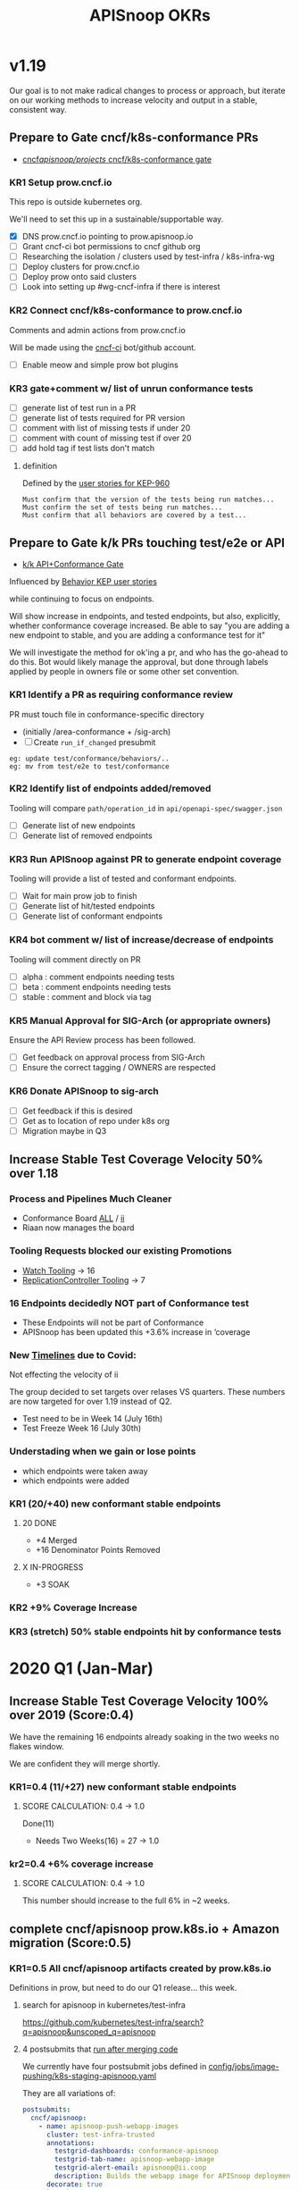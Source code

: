 # -*- ii: mode; -*-
#+TODO: ORG(o) MOCK(m) TRIAGE(r) BACKLOG(b) TEST(t) SOAK(s) PROMOTION(p) FLAKING(f) COMMENTS(c) | DONE(d)
#+TITLE: APISnoop OKRs

* v1.19
Our goal is to not make radical changes to process or approach, but iterate on our working methods to increase velocity and output in  a stable, consistent way.
** Prepare to Gate cncf/k8s-conformance PRs
- [[https://github.com/cncf/apisnoop/projects/29][cncf/apisnoop/projects/ cncf/k8s-conformance gate]]
*** KR1 Setup prow.cncf.io
This repo is outside kubernetes org.

We'll need to set this up in a sustainable/supportable way.
- [X] DNS prow.cncf.io pointing to prow.apisnoop.io
- [ ] Grant cncf-ci bot permissions to cncf github org
- [ ] Researching the isolation / clusters used by test-infra / k8s-infra-wg
- [ ] Deploy clusters for prow.cncf.io
- [ ] Deploy prow onto said clusters
- [ ] Look into setting up #wg-cncf-infra if there is interest
*** KR2 Connect cncf/k8s-conformance to prow.cncf.io
Comments and admin actions from prow.cncf.io

Will be made using the [[https://github.com/cncf-ci][cncf-ci]] bot/github account.
- [ ] Enable meow and simple prow bot plugins
*** KR3 gate+comment w/ list of unrun conformance tests
- [ ] generate list of test run in a PR
- [ ] generate list of tests required for PR version
- [ ] comment with list of missing tests if under 20
- [ ] comment with count of missing test if over 20
- [ ] add hold tag if test lists don't match
**** definition
Defined by the [[https://github.com/kubernetes/enhancements/blob/2c19ec7627e326d1c75306dcaa3d2f14002301fa/keps/sig-architecture/960-conformance-behaviors/README.md#role-cncf-conformance-program][user stories for KEP-960]]

#+begin_example
Must confirm that the version of the tests being run matches...
Must confirm the set of tests being run matches...
Must confirm that all behaviors are covered by a test...
#+end_example

** Prepare to Gate k/k PRs touching test/e2e or API
- [[https://github.com/cncf/apisnoop/projects/30][k/k API+Conformance Gate]]

Influenced by [[https://github.com/kubernetes/enhancements/pull/1666/files?short_path=92a9412#diff-92a9412ae55358378bc66295cdbea103][Behavior KEP user stories]]

while continuing to focus on endpoints.

Will show increase in endpoints, and tested endpoints, but also, explicitly, whether conformance coverage increased.  Be able to say "you are adding a new endpoint to stable, and you are adding a conformance test for it"

We will investigate the method for ok'ing a pr, and who has the go-ahead to do this.  Bot would likely manage the approval, but done through labels applied by people in owners file or some other set convention.


*** KR1 Identify a PR as requiring conformance review
PR must touch file in conformance-specific directory

- (initially /area-conformance + /sig-arch)
- [ ] Create ~run_if_changed~ presubmit

#+begin_example
eg: update test/conformance/behaviors/..
eg: mv from test/e2e to test/conformance
#+end_example
*** KR2 Identify list of endpoints added/removed
Tooling will compare ~path/operation_id~ in ~api/openapi-spec/swagger.json~
- [ ] Generate list of new endpoints
- [ ] Generate list of removed endpoints
*** KR3 Run APISnoop against PR to generate endpoint coverage
Tooling will provide a list of tested and conformant endpoints.
- [ ] Wait for main prow job to finish
- [ ] Generate list of hit/tested endpoints
- [ ] Generate list of conformant endpoints
*** KR4 bot comment w/ list of increase/decrease of endpoints
Tooling will comment directly on PR

- [ ] alpha : comment endpoints needing tests
- [ ] beta : comment endpoints needing tests
- [ ] stable : comment and block via tag
*** KR5 Manual Approval for SIG-Arch (or appropriate owners)
Ensure the API Review process has been followed.

- [ ] Get feedback on approval process from SIG-Arch
- [ ] Ensure the correct tagging / OWNERS are respected
*** KR6 Donate APISnoop to sig-arch
- [ ] Get feedback if this is desired
- [ ] Get as to location of repo under k8s org
- [ ] Migration maybe in Q3
** Increase Stable Test Coverage Velocity 50% over 1.18
*** Process and Pipelines Much Cleaner
- Conformance Board [[https://github.com/orgs/kubernetes/projects/9?card_filter_query=author%3Ariaankl][ALL]] / [[https://github.com/orgs/kubernetes/projects/9?card_filter_query=author%3Ariaankl][ii]]
- Riaan now manages the board
*** Tooling Requests blocked our existing Promotions
- [[https://github.com/kubernetes/kubernetes/issues/90957][Watch Tooling]] -> 16
- [[https://github.com/kubernetes/kubernetes/issues/90957][ReplicationController Tooling]] -> 7
*** 16 Endpoints decidedly NOT part of Conformance test
- These Endpoints will not be part of Conformance
- APISnoop has been updated this +3.6% increase in ‘coverage
*** New [[https://github.com/kubernetes/sig-release/tree/master/releases/release-1.19#timeline][Timelines]] due to Covid:
Not effecting the velocity of ii

The group decided to set targets over relases VS quarters.
These numbers are now targeted for over 1.19 instead of Q2.

- Test need to be in Week 14 (July 16th)
- Test Freeze Week 16 (July 30th)
*** Understading when we gain or lose points
- which endpoints were taken away
- which endpoints were added
*** KR1 (20/+40) new conformant stable endpoints
**** 20 DONE
- +4 Merged
- +16 Denominator Points Removed
**** X IN-PROGRESS
- +3 SOAK
*** KR2 +9% Coverage Increase
*** KR3 (stretch) 50% stable endpoints hit by conformance tests

* 2020 Q1 (Jan-Mar)
** Increase Stable Test Coverage Velocity 100% over 2019 (Score:0.4)

We have the remaining 16 endpoints already soaking in the two weeks no flakes window.

We are confident they will merge shortly.
*** KR1=0.4 (11/+27) new conformant stable endpoints
**** SCORE CALCULATION: 0.4 -> 1.0
Done(11)
+ Needs Two Weeks(16) = 27 -> 1.0
**** done = 11                                                     :noexport:
***** done +3 promote: secret patching test #87262
      closed: [2020-04-02 thu 06:49]
***** done +1 promote: find kubernetes service in default namespace #87260
      closed: [2020-04-02 thu 06:50]
***** done +1 promote: namespace patch test #87256
      closed: [2020-04-02 thu 06:50]
***** done +3 promote: pod preemptionexecutionpath verification #83378
- promotion:  https://github.com/kubernetes/kubernetes/pull/83378
***** done +3 promote: podtemplate lifecycle test #88036
- issue: https://github.com/kubernetes/kubernetes/issues/86141
- test: https://github.com/kubernetes/kubernetes/pull/87219
- promotion: https://github.com/kubernetes/kubernetes/pull/88036
**** needs two weeks (no flakes) +16                               :noexport:
***** soak +5 promote: event lifecycle test
- mock-test: jan 6th  https://github.com/kubernetes/kubernetes/issues/86288
- test: april 1st  https://github.com/kubernetes/kubernetes/pull/86858
- promotion:  https://github.com/kubernetes/kubernetes/pull/89753
give the reviewer all the information all we need
- [[https://testgrid.k8s.io/sig-release-master-blocking#gce-cos-master-default&include-filter-by-regex=should%2520ensure%2520that%2520an%2520event%2520can%2520be%2520fetched%252c%2520patched%252c%2520deleted%252c%2520and%2520listed][testgrid reference]]
***** soak +7 promote: replicationcontroller lifecycle
- mock-test:  https://github.com/kubernetes/kubernetes/issues/88302
  needs reopening and checkboxes for current state...
- test:  https://github.com/kubernetes/kubernetes/pull/88588
- promotion:

- [[https://github.com/kubernetes/kubernetes/issues/89740][address flaking comment]] : [[https://github.com/kubernetes/kubernetes/pull/89746][https://github.com/kubernetes/kubernetes/pull/89746]]
relies on it's own update response data
> i have the same concern as #89707 that this test will not fail if the watch times out
***** soak +4 promote: endpoints
- mock-test: feb 3rd  https://github.com/kubernetes/kubernetes/issues/87762
- test: mar 27th https://github.com/kubernetes/kubernetes/pull/88778
- promotion: april 10th? https://github.com/kubernetes/kubernetes/pull/89752
- [[https://testgrid.k8s.io/sig-release-master-blocking#gce-cos-master-default&include-filter-by-regex=should%2520test%2520the%2520lifecycle%2520of%2520an%2520endpoint][testgrid reference]] still looks green!
fixme: create shows +5^, mock+promotion shows +4
same issue as configmap lificle:
this doesn't verify that the endpoints is deleted.
it just watches for an endpoints deletion event.
would this test fail if it didn't see a deletion event?
**** needs review +6                                               :noexport:
***** comments +2 promote: configmap lifecycle test #88034 (comments addressed)
conceptually this pr adds watches
there's no gaurantee that we will see the watch.
let's ensure what happens in the negative case.
when your waiting for the config map to be deleted, how do you know it's not deleted.
for each watch:
what happens if the watch times out...
when you setup a watch to timeout after 60 seconds....
pretend it's running on a super slow processor
what if it times out for every single test.... would i want the watch to be considered a failure....
probably... if it doesn't execute to completion.
it's not clear that that happens
- promotion: https://github.com/kubernetes/kubernetes/pull/88034#discussion_r398728147
- addressing comments: https://github.com/kubernetes/kubernetes/pull/88034#issuecomment-607430447 (addresed)
- pr to handle timeouts: https://github.com/kubernetes/kubernetes/pull/89707
***** comments +4 pod and podstatus
- mock-test:  https://github.com/kubernetes/kubernetes/issues/88545
- test:  https://github.com/kubernetes/kubernetes/pull/89453
  addressed the [[https://github.com/kubernetes/kubernetes/pull/89453#discussion_r400346746][comment]]:
  "not sure this will work, you will be racing with the kubelet, i think. that is, kubelet may mark it ready again."
**** sorted backlog +5                                             :noexport:
***** backlog +2 servicestatus lifecycle
- org-file: https://github.com/cncf/apisnoop/pull/298
- mock-test: https://github.com/kubernetes/kubernetes/issues/89135
 currently, this test is having issues writing to the servicestatus endpoints (via patch and update).
 the data is patched without errors, but the data when fetched is no different to before the patching.
***** backlog +3 serviceaccount lifecycle
- mock-test: https://github.com/kubernetes/kubernetes/issues/89071
 @johnbelamaric you don't need to check the status of the secret as part of the test. in other places we check that the resource in question happens, we don't have to follow.
**** triage +12                                                    :noexport:
***** triage +5 apps daemonset lifecycle
- org-file: https://github.com/cncf/apisnoop/pull/305
- mock-test: https://github.com/kubernetes/kubernetes/issues/89637
***** triage +5 apps deployment lifecycle
- org-file:
- mock-test: https://github.com/kubernetes/kubernetes/issues/89340
***** triage +2 nodestatus                                    :deprioritized:
      needs these comments addressed, and we voted to de-priorize
  https://github.com/kubernetes/kubernetes/issues/88358#issuecomment-591062171

*** kr2=0.4 +6% coverage increase
**** SCORE CALCULATION: 0.4 -> 1.0
This number should increase to the full 6% in ~2 weeks.
** complete cncf/apisnoop prow.k8s.io + Amazon migration (Score:0.5)
*** KR1=0.5 All cncf/apisnoop artifacts created by prow.k8s.io
Definitions in prow, but need to do our Q1 release... this week.
**** search for apisnoop in kubernetes/test-infra
https://github.com/kubernetes/test-infra/search?q=apisnoop&unscoped_q=apisnoop
**** 4 postsubmits that [[https://github.com/kubernetes/test-infra/blob/master/prow/jobs.md#how-to-configure-new-jobs][run after merging code]]

We currently have four postsubmit jobs defined in [[https://github.com/kubernetes/test-infra/blob/c8eafffeadbd18617b071adb4dd3d7b900f06fa5/config/jobs/image-pushing/k8s-staging-apisnoop.yaml#L2][config/jobs/image-pushing/k8s-staging-apisnoop.yaml]]

They are all variations of:

#+begin_src yaml
postsubmits:
  cncf/apisnoop:
    - name: apisnoop-push-webapp-images
      cluster: test-infra-trusted
      annotations:
        testgrid-dashboards: conformance-apisnoop
        testgrid-tab-name: apisnoop-webapp-image
        testgrid-alert-email: apisnoop@ii.coop
        description: Builds the webapp image for APISnoop deployments
      decorate: true
      branches:
        - ^master$
      spec:
        serviceAccountName: deployer # TODO(fejta): use pusher
        containers:
          - image: gcr.io/k8s-testimages/image-builder:v20200213-0032cdb
            command:
              - /run.sh
            args:
              # this is the project GCB will run in, which is the same as the GCR images are pushed to.
              - --project=k8s-staging-apisnoop
              - --scratch-bucket=gs://k8s-staging-apisnoop-gcb
              - --env-passthrough=PULL_BASE_REF
              - apps/webapp/app
#+end_src
**** testgrid dashboard group
- [[https://github.com/kubernetes/test-infra/blob/98958caf0044dbe3c751c909eac861f0cbf5738f/config/testgrids/conformance/conformance-all.yaml#L5][test-infra/config/testgrids/conformance/conformance-all.yaml]]
#+begin_src yaml
dashboard_groups:
- name: conformance
  dashboard_names:
    - conformance-all
    - conformance-apisnoop
#+end_src
**** testgrid dashboards
- [[https://github.com/kubernetes/test-infra/blob/98958caf0044dbe3c751c909eac861f0cbf5738f/config/testgrids/conformance/conformance-all.yaml#182][test-infra/config/testgrids/conformance/conformance-all.yaml]]
#+begin_src yaml
dashboards:
- name: conformance-all
  # entries are named $PROVIDER, $KUBERNETES_RELEASE
  dashboard_tab:
  - name: conformance-apisnoop
#+end_src
*** KR2=0.0 All cncf/apisnoop github workflow managed by prow.k8s.io
- [ ] PR Merged managed via prow (VS pushing to master or manual merging)
**** configure [[https://github.com/kubernetes/test-infra/blob/2ac98631f533986f1d4b6cf8cb02d2f38f34f2b6/config/prow/plugins.yaml#L890-L905][test-infra/prow/config/plugins.yaml]]
- [ ] Remove ability to push to branches
- [ ] enforce usage of PRs
- [ ] remove ability to merge
- [ ] add/enable owners files
- [ ] if tests don't pass, pr is blocked
- [ ] enforce lgtm + approve blocks
- [ ] k8s-bot merges the PRs
*** KR3=1.0 All cncf/apisnoop non-prow infra moved to Amazon/Packet
We aren't hosting anything on Google (except via prow).

Everything is on EKS on Packet!
** Mentor/Teach test-writing workflow at Contributer Summit / KubeConEU (Score:0.5)
*** KR1=0.0 Caleb and Hippie Mentoring at Contributor Summit
I am pairing weekly with with k8s community members.

To ensure the workflow is accessible.

Caleb is mentoring Zach and Stephen.
*** KR2 1.0 Zach and Stephen teaching test writing
They in turn are teaching Riaan

all remote

using our org-flow
* Footnotes

#+REVEAL_ROOT: https://cdn.jsdelivr.net/npm/reveal.js
# #+REVEAL_TITLE_SLIDE:
#+NOREVEAL_DEFAULT_FRAG_STYLE: YY
#+NOREVEAL_EXTRA_CSS: YY
#+NOREVEAL_EXTRA_JS: YY
#+REVEAL_HLEVEL: 2
#+REVEAL_MARGIN: 0.1
#+REVEAL_WIDTH: 1000
#+REVEAL_HEIGHT: 600
#+REVEAL_MAX_SCALE: 3.5
#+REVEAL_MIN_SCALE: 0.2
#+REVEAL_PLUGINS: (markdown notes highlight multiplex)
#+REVEAL_SLIDE_NUMBER: ""
#+REVEAL_SPEED: 1
#+REVEAL_THEME: sky
#+REVEAL_THEME_OPTIONS: beige|black|blood|league|moon|night|serif|simple|sky|solarized|white
#+REVEAL_TRANS: cube
#+REVEAL_TRANS_OPTIONS: none|cube|fade|concave|convex|page|slide|zoom

#+OPTIONS: num:nil
#+OPTIONS: toc:nil
#+OPTIONS: mathjax:Y
#+OPTIONS: reveal_single_file:nil
#+OPTIONS: reveal_control:t
#+OPTIONS: reveal-progress:t
#+OPTIONS: reveal_history:nil
#+OPTIONS: reveal_center:t
#+OPTIONS: reveal_rolling_links:nil
#+OPTIONS: reveal_keyboard:t
#+OPTIONS: reveal_overview:t
